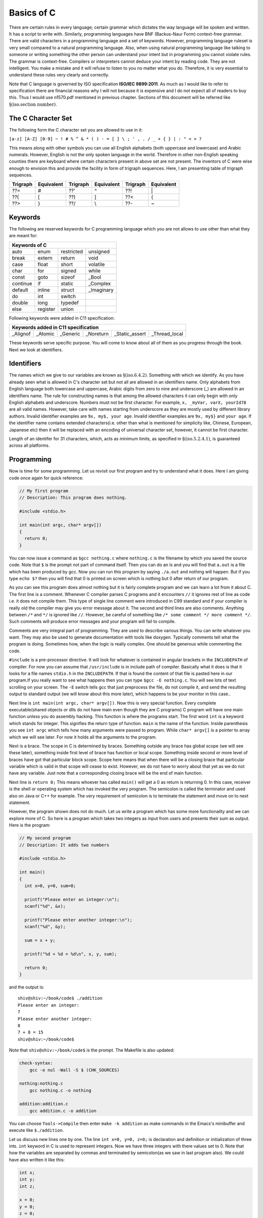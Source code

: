 .. meta::
  :description: C Programming
  :keywords: Free C Book, C Programming, C11 Programming, C11 Specification
  
************
Basics of C
************
There are certain rules in every language;
certain grammar which dictates the way language will be spoken and written. It
has a script to write with. Similarly, programming languages have BNF
(Backus-Naur Form) context-free grammar. There are valid characters in a
programming language and a set of keywords. However, programming language
ruleset is very small compared to a natural programming language. Also, when
using natural programming language like talking to someone or writing something
the other person can understand your intent but in programming you cannot
violate rules. The grammar is context-free. Compilers or interpreters cannot
deduce your intent by reading code. They are not intelligent. You make a mistake
and it will refuse to listen to you no matter what you do. Therefore, it is very
essential to understand these rules very clearly and correctly.

Note that C language is governed by ISO specification **ISO/IEC 9899:2011**. As
much as I would like to refer to specification there are 
financial reasons why I will not because it is expensive and I do not expect
all of readers to buy this. Thus I would use n1570.pdf mentioned in previous
chapter.  Sections of this document will be referred like
:math:`\S(\text{iso.section number})`.

.. index::
   single: character sets
   single: trigraph sequences

.. _5.1:

===================
The C Character Set
===================
The following form the C character set you are allowed to use in it:

``[a-z] [A-Z] [0-9] ~ ! # % ^ & * ( ) - = [ ] \ ; ' , . / _ + { } | : " < > ?``

This means along with other symbols you can use all English alphabets (both
uppercase and lowercase) and Arabic numerals. However, English is not the only
spoken language in the world. Therefore in other non-English speaking counties
there are keyboard where certain characters present in above set are not
present. The inventors of C were wise enough to envision this and provide the
facility in form of trigraph sequences. Here, I am presenting table of trigraph
sequences.

+----------+------------+----------+------------+----------+------------+
| Trigraph | Equivalent | Trigraph | Equivalent | Trigraph | Equivalent |
+==========+============+==========+============+==========+============+
|   ??=    |     #      |   ??'    |     ^      |   ??!    |     \|     |
+----------+------------+----------+------------+----------+------------+
|   ??(    |     [      |   ??)    |     ]      |   ??<    |     {      |
+----------+------------+----------+------------+----------+------------+
|   ??>    |     }      |   ??/    |     \\     |   ??-    |     ~      |
+----------+------------+----------+------------+----------+------------+

.. index::
   single: keywords

.. _5.2:

========
Keywords
========
The following are reserved keywords for C programming language which you are not
allows to use other than what they are meant for:

+--------+--------+------------+------------+
|Keywords of C                              |
+========+========+============+============+
|auto    |enum    |restricted  |unsigned    |
+--------+--------+------------+------------+
|break   |extern  |return      |void        |
+--------+--------+------------+------------+
|case    |float   |short       |volatile    |
+--------+--------+------------+------------+
|char    |for     |signed      |while       |
+--------+--------+------------+------------+
|const   |goto    |sizeof      |\_Bool      |
+--------+--------+------------+------------+
|continue|if      |static      |\_Complex   |
+--------+--------+------------+------------+
|default |inline  |struct      |\_Imaginary |
+--------+--------+------------+------------+
|do      |int     |switch      |            |
+--------+--------+------------+------------+
|double  |long    |typedef     |            |      
+--------+--------+------------+------------+
|else    |register|union       |            |
+--------+--------+------------+------------+

Following keywords were added in C11 specification:

+----------+---------+------------+------------+---------------------------------+
|Keywords added in C11 specification                                             |
+==========+=========+============+============+=================+===============+
|\_Alignof |\_Atomic |\_Generic   |\_Noreturn  |\_Static\_assert |\_Thread\_local| 
+----------+---------+------------+------------+-----------------+---------------+

These keywords serve specific purpose. You will come to know about all of them
as you progress through the book. Next we look at identifiers.

.. index::
   single: identifiers

===========
Identifiers
===========
The names which we give to our variables are known as
:math:`\S(\text{iso.6.4.2})`. Something
with which we identify. As you have already seen what is allowed in C's
character set but not all are allowed in an identifiers name. Only alphabets
from English language both lowercase and uppercase, Arabic digits from zero to
nine and underscore (\_) are allowed in an identifiers name. The rule for
constructing names is that among the allowed characters it can only begin with
only English alphabets and underscore. Numbers must not be first character. For
example, ``x, _myVar, varX, yourId78`` are all valid names. However, take care
with names starting from underscore as they are mostly used by different library
authors. Invalid identifier examples are ``9x, my$, your age``. Invalid
identifier examples are ``9x, my$}`` and
``your age``. If the identifier name contains extended
characters(i.e. other than what is mentioned for simplicity like, Chinese,
European, Japanese etc) then it will be replaced with an encoding of universal
character set, however, it cannot be first character.

Length of an identifer for 31 characters, which, acts as minimum limits, as
specified in :math:`\S(\text{iso.5.2.4.1})`, is guaranteed across all
platforms.

===========
Programming
===========
Now is time for some programming. Let us revisit our first program and try to
understand what it does. Here I am giving code once again for quick reference:

.. code-block:: c

  // My first program
  // Description: This program does nothing.
 
  #include <stdio.h>
 
  int main(int argc, char* argv[])
  {
    return 0;
  }



You can now issue a command as ``$gcc nothing.c`` where ``nothing.c`` is the
filename by which you saved the source code. Note that ``$`` is the prompt not
part of command itself. Then you can do an ls and you will find that ``a.out``
is a file which has been produced by gcc. Now you can run this program by
saying ``./a.out`` and nothing will happen. But if you type ``echo $?`` then you
will find that 0 is printed on screen which is nothing but 0 after return of our
program.

As you can see this program does almost nothing but it is fairly complete
program and we can learn a lot from it about C. The first line is a comment.
Whenever C compiler parses C programs and it encounters ``//`` it ignores rest
of line as code i.e. it does not compile them. This type of single line comment
were introduced in C99 standard and if your compiler is really old the compiler
may give you error message about it. The second and third lines are also
comments. Anything between ``/*`` and ``*/`` is ignored like ``//``. However, be
careful of something like ``/* some comment */ more comment */``. Such comments
will produce error messages and your program will fail to compile.

Comments are very integral part of programming. They are used to describe
various things. You can write whatever you want. They may also be used to
generate documentation with tools like doxygen. Typically comments tell what
the program is doing. Sometimes how, when the logic is really complex. One
should be generous while commenting the code.

``#include`` is a pre-processor directive. It will look for whatever is
contained in angular brackets in the ``INCLUDEPATH`` of compiler. For now you
can assume that ``/usr/include`` is in include path of compiler.
Basically what it does is that it looks for a file names ``stdio.h`` in the
``INCLUDEPATH``. If that is found the content of that file is pasted here in our
program.If you really want to see what happens then you can type
``$gcc -E nothing.c``. You will see lots of text scrolling on your screen. The ``-E`` switch
tells gcc that just preprocess the file, do not compile it, and send the
resulting output to standard output (we will know about this more later), which
happens to be your monitor in this case..

Next line is ``int main(int argc, char* argv[])``. Now this is very special
function. Every complete executable(shared objects or dlls do not have main even
though they are C programs) C program will have one main function unless you do
assembly hacking. This function is where the programs start. The first word
``int`` is a keyword which stands for integer. This signifies the return type of
function. ``main`` is the name of the function. Inside parenthesis you see ``int
argc`` which tells how many arguments were passed to program. While ``char*
argv[]`` is a pointer to array which we will see later. For now it holds all the
arguments to the program.

Next is a brace. The scope in C is determined by braces. Something outside any
brace has global scope (we will see these later), something inside first level
of brace has function or local scope. Something inside second or more level of
braces have got that particular block scope. Scope here means that when there
will be a closing brace that particular variable which is valid in that scope
will cease to exist. However, we do not have to worry about that yet as we do
not have any variable. Just note that a corresponding closing brace will be the
end of main function.

Next line is ``return 0;`` This means whoever has called ``main()`` will get a 0
as return is returning 0. In this case, receiver is the shell or operating
system which has invoked the very program. The semicolon is called the
terminator and used also on Java or C++ for example. The very requirement of
semicolon is to terminate the statement and move on to next statement.

However, the program shown does not do much. Let us write a program which has
some more functionality and we can explore more of C. So here is a program which
takes two integers as input from users and presents their sum as output. Here is
the program:

.. code-block:: c

  // My second program
  // Description: It adds two numbers
 
  #include <stdio.h>
 
  int main()
  {
    int x=0, y=0, sum=0;
 
    printf("Please enter an integer:\n");
    scanf("%d", &x);
 
    printf("Please enter another integer:\n");
    scanf("%d", &y);
 
    sum = x + y;
 
    printf("%d + %d = %d\n", x, y, sum);
 
    return 0;
  }



and the output is::

  shiv@shiv:~/book/code$ ./addition
  Please enter an integer:
  7
  Please enter another integer:
  8
  7 + 8 = 15
  shiv@shiv:~/book/code$

Note that ``shiv@shiv:~/book/code$`` is the prompt. The Makefile is also
updated:

.. code-block:: make

  check-syntax:
      gcc -o nul -Wall -S $ (CHK_SOURCES)

  nothing:nothing.c
      gcc nothing.c -o nothing

  addition:addition.c
      gcc addition.c -o addition

You can choose ``Tools->Compile`` then enter ``make -k addition`` as make
commands in the Emacs's minibuffer and execute like ``$./addition``.

Let us discuss new lines one by one. The line ``int x=0, y=0, z=0;`` is
declaration and definition or initialization of three ints. ``int`` keyword in C
is used to represent integers. Now we have three integers with there values set
to 0. Note that how the variables are separated by commas and terminated by
semicolon(as we saw in last program also). We could have also written it like
this:

.. code-block:: c

  int x;
  int y;
  int z;
 
  x = 0;
  y = 0;
  z = 0;

or

.. code-block:: c

  int x, y, z;
 
  x = y = z = 0;

However, the first method is best and most preferred as it prevents use before 
definition. int is a data-type in C. ``x, y,`` and ``z`` are variables of type
``int``. This means that the size of these variables will be same as ``int``.
Note that C is a statically typed language and all types have predefined memory
requirements. In cour case, int requires 4 bytes on 32-bit systems. 

Now I will talk about ``printf()`` function. This function is declared in
``stdio.h``. The prototype of ``printf()`` is

.. code-block:: c

  int printf(const char *restrict format, ...);

The first argument format is what we have in first two function calls. The
second is a ``...`` which means it can take variable number of arguments known
as variable-list. We have seen this in the third call.This means it will take a
string with optional variable no. of arguments. The string is called the
format-string and determines what can be printed with supplied arguments. These
``...`` are used to supply variable no. of arguments. In the first two
``printf()`` statements we just print the format-string so that is simple.
However, in the last one, we have format as ``%d`` which signifies a decimal
integer. The integers printed are in the same order in which they were supplied.

Time for some input. ``scanf()`` is scan function which scans for keyboard
input. As by now you know that ``%d`` is for decimal integer but we have not
said ``x`` or ``y``. The reason is ``x`` and ``y`` are values while ``&x`` and
``&y`` are the addresses of ``x`` and ``y`` in memory. ``scanf()`` needs the
memory address to which it can write the contents to. You will see ``&``
operator in action later when we deal with pointers. Just remember for now that
to use a simple variable with ``scanf()`` requires ``&`` before its name.

Now I am going to take you on a tour of data types. Till now we have just seen
only ``int``. So onward to data types.

.. index::
   single: types

==================
Data Types
==================
C is a statically typed language
that is every variable has a type associated with it. Types are discussed in
specification in great length in :math:`\S(\text{iso.6.2.5})` to
:math:`\S(\text{iso.6.2.8})`.
These types determine
what kind of values these variables can hold and how they will be
interpreted. For example, say you are given a sequence of 0s
and 1s how much can you work with them. We as humans are not very versed with 0s
and 1s. Also, say we encode character 'A' for 10101 will it be easy for you to
see A or numbers. Also, numbers range from :math:`-\infty` to :math:`\infty`.
Also, since C is statically typed the sizes of data types have to be known at
compile time. There are four types of data types. Integral, floating-point,
arrays and pointers. Here, I will deal with the two former types and leave
latter two for later. The integral types are ``char, short int, int, long`` and
``long long`` and floating-point types are ``float, double`` and ``long
double``. ``signed`` and ``unsigned`` are sign modifiers which also modified the
range of data types but do not affect their memory requirements. By default all
basic data types are signed in nature and you must qualify you variables with
unsigned if you want that behavior. ``short`` and ``long`` are modifiers for
size which the data type occupies but I consider them as different types because
memory requirements are different. The ranges of integral data types directly
reflect their memory requirements and if you know how much memory they are going
to occupy you can easily compute their ranges. The range of floating-point comes
from IEEE specification.

The range of data types is given in Numerical limits
:math:`\S(\text{iso.5.2.4.2})`. For example, in the range program given below
size of ``int`` is 4 bytes which is double than what is specified by
specification i.e. 2 bytes. Given below is the table for numerical limits
for reference from specification. Note that these are in 1's complement
form thus you have to adjust for 2's complement. Note that these limits
are minimum limits imposed by specification and actual limits of data
types may be different on your particular platform. The actual values of
these limits can be found in headers ``<limits.h>, <float.h>`` and
``<stdint.h>``. The values given below are replaced by constant
expressions suitable for use in ``#if`` preprocessing
directives. Moreover, except for ``CHAR_BIT`` and ``MB_LEN_MAX``, the
following are replaced by expressions that have the same type as an
expression that is an object of the corresponding type converted
according to the integer promotions. Their implementation-defined values
are equal or greater in magnitude (absolute value) to those shown, with
the same sign. Note that these ranges are for 1's complement. While most
probably your computer uses 2's complement so you should add -1 to the
negative range. Thus MINs are greater than MAXes.
      
* number of bits for smallest object that is not a bit-field (byte)

  ``CHAR_BIT`` 8

* minimum value for an object of type ``signed char``

  ``SCHAR_MIN`` -127 :math:`~~~~-2^7 - 1`

* maximum value for an object of type ``signed char``

  ``SCHAR_MAX`` 127 :math:`~~~~2^7 - 1`

* maximum value for an object of type ``unsigned char``

  ``UCHAR_MAX`` 255 :math:`2^8 - 1`

* minimum value for an object of type ``char``

  ``CHAR_MIN`` *see below*

* maximum value for an object of type ``char``

  ``CHAR_MAX`` *see below*

* maximum number of bytes in a multibyte character, for any supported locale

  ``MB_LEN_MAX`` 1

* minimum value for an object of type ``short int``

  ``SHRT_MIN`` -32767 :math:`-2^{15} - 1`

Let us write a program to find out memory required for various data types:

.. code-block:: c

   // My range program
   // Description: It gives ranges of integral data types
 
   #include <stdio.h>
   #include <limits.h>
 
   int main()
   {
     printf("Size of char is..........%d\n", sizeof(char));
     printf("Size of short int is.....%d\n", sizeof(short int));
     printf("Size of int is...........%d\n", sizeof(int));
     printf("Size of long is..........%d\n", sizeof(long));
     printf("Size of long long is.....%d\n", sizeof(long long));
     printf("Size of float is.........%d\n", sizeof(float));
     printf("Size of double is........%d\n", sizeof(double));
     printf("Size of long double is...%d\n", sizeof(long double));c
 
     return 0;
   }



and the output will be::

    Size of char is..........1
    Size of short int is.....2
    Size of int is...........4
    Size of long is..........4
    Size of long long is.....8
    Size of float is.........4
    Size of double is........8
    Size of long double is...12

Based on this it is left as an exercise to reader to compute the ranges of these
data types.

Integers
========
Integers are probably simplest to understand of all data types in C so I am
discussing them before any other type. As you have seen the keyword for
declaring integer type is ``int``. An integer can be 2 bytes or 4 bytes. A
16-bit compiler will have integer of 2 bytes while a 32-bit or 64-bit compiler
will have a 4 byte integer. The specified minimum size of an integer is 2
bytes. Since most modern computers are either 32-bit with
64-bit becoming more dominant we will assume in this book that integer's size
is 4 bytes or 32-bit implicitly because 32-bit ``gcc`` gives a 32-bit
integer. There is a keyword ``signed`` which when 
applied to a data type splits the range into two parts. Since integer is 32
bit so it will be split in the range from \\(-2^{31}\\) to \\(2^{31} - 1\\). By default
integers, characters and long are ``signed``. Floats and doubles are
always ``signed`` and have no unsigned counterpart. When the integer will
be \texttt{unsigned} then the positive range doubles and it becomes $0$ to
\\(2^{32} - 1\\). When the value of intger is more than its range then the values
rotate in the using modulus with the largest value of the range which is also
known as ``INT_MAX`` or ``INT_MIN``. For ``unsigned`` types it
is ``UINT_MAX``. These are macros and are defined in ``limits.h``
which you can find in ``/usr/include`` or ``/usr/local/include`` by
default.

There are four different types of integers based on their storage
requirement. ``short int, int, long`` and ``long long``. Short
integers are always two bytes. Signed short integer has a range of -32768 to
32767 while unsigned of that has a range of 0 to 65535. Plain integers
i.e. ``int`` have already been discussed. ``long`` are having a
minimum storage requirement of 4 bytes. Usually it is large enough to represent
all memory addresses of the system because ``size_t`` is
``unsigned long``.

``short, long`` and ``long long`` qualifiers decrease/increase the
range of plain integers. On a 64-bit compiler ``short int`` will be 2 bytes
while ``long int`` will be 8 bytes, which, will be equal to ``long longint``.
``unsigned long int`` is chose in such a way that it should be 
capable of representing all memory addresses because it has a ``typedef`` to
``size_t`` which is the type of argument received by many functions
including memory allocation functions.

Characters
==========
A ``char`` is 1 byte i.e. 8 bits or ``CHAR_BIT`` bits. So its signed
version i.e. 2's 
complement where half the range is negative and half is positive will have
value from -128 to 127. Well that is not exactly opposite because we have only
one zero for positive and negative numbers. If it would have been 1's
complement then range would have been from -127 to 127 but since computers
follow 2's complement the specification clearly mentions that range should be
from \\(-2^7\\) to \\(2^7 - 1\\). Note that chars are fundamentally integral types and
ASCII symbols are first 128 numbers or in other words they are 7-bit numbers.

So a character '0' is internally 48 in decimal which is its integral or
internally it is handled as a sequence of binary numbers representing
``0x30`` in hexadecimal. These integral values for characters are known as
ASCII value. A full table of ASCII values is given in the appendix A.

A simple program which takes input for few characters and then prints them on
console along with their ascii values is given below:

.. code-block:: c

   #include <stdio.h>

   int main()
   {
     char c = 0;
     char c1 = 0, c2 = 0;

     printf("Enter a character on your keyboard and then press ENTER:\n");
     scanf("%c", &c);
     printf("The character entered is %c and its ASCII value is %d.\n", c, c);
     // Their remains '\n' in the stdin stream which needs to be cleared.
     getchar();
     printf("Enter a pair of characters on your keyboard and then press \
             ENTER:\n");
     scanf("%c%c", &c1, &c2);
     printf("The characters entered are %c and %c and their ASCII \
             values are %d and %d respectively.\n", c1, c2, c1, c2);

     short int si = 0;

     si = c1 + c2;

     printf("The sum of c1 and c2 as integers is %hd.\n", si);

     return 0;
   }

A sample run may have following output:

.. code-block:: text

   Enter a character on your keyboard and then press ENTER:
   1
   The character entered is 1 and its ASCII value is 49.
   Enter a pair of characters on your keyboard and then press ENTER:
   12
   The characters entered are 1 and 2 and their ASCII values are 49 and 50
   respectively.
   The sum of c1 and c2 as integers is 99.

As you can see from the program that characters are internally stored as
integers and we can even perform integers which we normally perform on
numbers like addition as shown. We can perform other operation as subtraction,
multiplication and division, however, most of the time addition or subtraction
only makes sense to advance the characters in their class. Multiplication and
division of characters with other characters or integers does not make sense.

One problem of concern is the extra ``\n`` in the input
stream. It does not cause trouble with integers but when you want to read
characters then the ``Enter`` or ``Return`` keys which may be left
over from the last input will cause trouble. ``\n`` is
recognized as a character and will be assigned to next variable if it is in
``stdin``. One of the ways to remove it is to make a call to
``getchar`` which reads one character from the ``stdin`` stream.

Floating Types
==============
Floating point representation is a lot more complicated in computers than it
is for us human beings. C specification takes floating points description and
specification from **IEC 60559:1989** which is a standard for floating point
arithmetic which is same as **IEEE 754**. In C there are three types of floating
point numbers ``float, double`` and ``long double``. It is described
in specification in :math:`\S(\text{iso.5.2.4.2.2})`.

A floating-point number is used to represent real-world fractional value which
is a trade-off between range and accuracy because as I said in fractional
binary numbers, a decimal fraction cannot represented in binary unless the
denominator of that number is an integral power of 2. A number is, in general,
represented approximately to a fixed number of significant digits (*the
significand*) and scaled using an exponent; numbers are usually binary, octal,
decimal or hexadecimal. A number that can be represented exactly is of the
following form:

:math:`\text{significand} \times \text{base}^\text{exponent}`

For example, \\(1.2345 = \\underbrace{12345}_\\text{significand} \\times
\\,\\underbrace{10}_\\text{base}\\!\\!\\!\\!\\!\\!^{\\overbrace{-4}^\\text{exponent}}\\)

The term floating point refers to the fact that a number's radix point (decimal
point, or, more commonly in computers, binary point) can "float"; that is, it
can be placed anywhere relative to the significant digits of the number.

Representation of Floating-Point Numbers
----------------------------------------
Given below are pictorial representations of 32-bit and 64-bit floating point
numbers:

.. tikz:: 32-bit floating-point numbers

   \foreach \x in {0, ..., 31}
   \draw (\x*0.4cm, 0) -- +(.4cm, 0) -- +(.4cm, 0.5cm) -- +(0, .5cm) --
   cycle;
   \draw (0.2cm, 0.6cm) -- (0.2cm, 1cm);
   \draw (0.6cm, 0.6cm) -- (0.6cm, 1cm) -- (3.4cm, 1cm) -- (3.4cm, 0.6cm);
   \draw (3.8cm, 0.6cm) -- (3.8cm, 1cm) -- (12.6cm, 1cm) -- (12.6cm, 0.6cm);
   \foreach \x in {31, ..., 0}
   \node at (\x*0.4cm, 0) [xshift=.2cm, yshift=-.3cm, align=center] {\tiny \x};
   \node at (0.2cm, 1.3cm) [align=center] {sign};
   \node at (2cm, 1.3cm) [align=center] {exponent(8 bits)};
   \node at (8.2cm, 1.3cm) [align=center] {fraction(23 bits)};

Similarly in 64-bit floating point numbers we have 1 bit for sign, 11 bits for
exponent and 52 bits for fractional part. Clearly zero will be represented by
all sign and exponent bits having value 0 for them.

C also has concept of positive and negative infinities. Sign bit is 0 for
positive infinity and 1 for negative infinity. Fractional bits are 1 while
exponent bits are all 1.

Certain operations cause floating point exceptions like division from zero or
square rooting a negative number. Such exceptions are represented by NANs which
stands for "not a number". Sign for NaNs is similar i.e. 0 for positive and 1
for negative. Exponent bits are 1 and fractional part is anything but all 0s
because that represents positive infinity.

There is also four rounding modes which we will see later.

Now let us see a program to see how we can take input and print the floating
point numbers.

.. code-block:: c

   #include <stdio.h>

   int main()
   {
     float f = 0.0;
     double d = 0.0;
     long double ld = 0.0;

     printf("Enter a float, double and long double separated by space:\n");
     scanf("%f %lf %Lf", &f, &d, &ld);

     printf("You entered %f %lf %Lf\n", f, d, ld);

     return 0;
   }

If you run this you might have following output:

.. code-block:: text

   Enter a float, double and long double separated by space:
   3.4 5.6 7.8
   You entered 3.400000 5.600000 7.800000

By default these print upto six significant digits but doubles have double
precision as we have studied. Now that we know basic types let us learn a bit
about input/output.

Here I am giving the contents of limits.h for you to see limits of
data types and check for yourself.

.. index::
   single: limits.h

.. code-block:: c

   /* Copyright (C) 1991, 1992, 1996, 1997, 1998, 1999, 2000, 2005
   Free Software Foundation, Inc.
   This file is part of the GNU C Library.
 
   The GNU C Library is free software; you can redistribute it and/or
   modify it under the terms of the GNU Lesser General Public
   License as published by the Free Software Foundation; either
   version 2.1 of the License, or (at your option) any later version.
 
   The GNU C Library is distributed in the hope that it will be useful,	
   but WITHOUT ANY WARRANTY; without even the implied warranty of
   MERCHANTABILITY or FITNESS FOR A PARTICULAR PURPOSE.  See the GNU
   Lesser General Public License for more details.
 
   You should have received a copy of the GNU Lesser General Public
   License along with the GNU C Library; if not, write to the Free
   Software Foundation, Inc., 59 Temple Place, Suite 330, Boston, MA
   02111-1307 USA.  */
 
   /*
   *      ISO C99 Standard: 7.10/5.2.4.2.1 Sizes of integer types <limits.h>
   */
 
   #ifndef _LIBC_LIMITS_H_
   #define _LIBC_LIMITS_H_ 1
 
   #include <features.h>
 
 
   /* Maximum length of any multibyte character in any locale.
    We define this value here since the gcc header does not define
    the correct value.  */
    #define MB_LEN_MAX      16
 
 
   /* If we are not using GNU CC we have to define all the symbols ourself.
   Otherwise use gcc's definitions (see below).  */
   #if !defined __GNUC__ || __GNUC__ < 2
 
   /* We only protect from multiple inclusion here, because all the other
   #include's protect themselves, and in GCC 2 we may #include_next through
   multiple copies of this file before we get to GCC's.  */
   # ifndef _LIMITS_H
   #  define _LIMITS_H     1
 
   #include <bits/wordsize.h>
 
   /* We don't have #include_next.
   Define ANSI <limits.h> for standard 32-bit words.  */
 
   /* These assume 8-bit `char's, 16-bit `short int's,
   and 32-bit `int's and `long int's.  */
 
   /* Number of bits in a `char'.  */
   #  define CHAR_BIT      8
 
   /* Minimum and maximum values a `signed char' can hold.  */
   #  define SCHAR_MIN     (-128)
   #  define SCHAR_MAX     127
 
   /* Maximum value an `unsigned char' can hold.  (Minimum is 0.)  */
   #  define UCHAR_MAX     255
 
   /* Minimum and maximum values a `char' can hold.  */
   #  ifdef __CHAR_UNSIGNED__
   #   define CHAR_MIN     0
   #   define CHAR_MAX     UCHAR_MAX
   #  else
   #   define CHAR_MIN     SCHAR_MIN
   #   define CHAR_MAX     SCHAR_MAX
   #  endif
 
   /* Minimum and maximum values a `signed short int' can hold.  */	
   #  define SHRT_MIN      (-32768)
   #  define SHRT_MAX      32767
 
   /* Maximum value an `unsigned short int' can hold.  (Minimum is 0.)  */
   #  define USHRT_MAX     65535
 
   /* Minimum and maximum values a `signed int' can hold.  */
   #  define INT_MIN       (-INT_MAX - 1)
   #  define INT_MAX       2147483647
 
   /* Maximum value an `unsigned int' can hold.  (Minimum is 0.)  */
   #  define UINT_MAX      4294967295U
 
   /* Minimum and maximum values a `signed long int' can hold.  */
   #  if __WORDSIZE == 64
   #   define LONG_MAX     9223372036854775807L
   #  else
   #   define LONG_MAX     2147483647L
   #  endif   
   #  define LONG_MIN      (-LONG_MAX - 1L)
 
   /* Maximum value an `unsigned long int' can hold.  (Minimum is 0.)  */
   #  if __WORDSIZE == 64
   #   define ULONG_MAX    18446744073709551615UL
   #  else
   #   define ULONG_MAX    4294967295UL
   #  endif
 
   #  ifdef __USE_ISOC99
 
   /* Minimum and maximum values a `signed long long int' can hold.  */
   #   define LLONG_MAX    9223372036854775807LL
   #   define LLONG_MIN    (-LLONG_MAX - 1LL)
 
   /* Maximum value an `unsigned long long int' can hold.  (Minimum is 0.)  */
   #   define ULLONG_MAX   18446744073709551615ULL
 
   #  endif /* ISO C99 */
 
   # endif /* limits.h  */
   #endif  /* GCC 2.  */
 
   #endif  /* !_LIBC_LIMITS_H_ */
 
   /* Get the compiler's limits.h, which defines almost all the ISO constants.
 
   We put this #include_next outside the double inclusion check because
   it should be possible to include this file more than once and still get
   the definitions from gcc's header.  */
   #if defined __GNUC__ && !defined _GCC_LIMITS_H_
   /* `_GCC_LIMITS_H_' is what GCC's file defines.  */
   # include_next <limits.h>
   #endif
 
   /* The <limits.h> files in some gcc versions don't define LLONG_MIN,
   LLONG_MAX, and ULLONG_MAX.  Instead only the values gcc defined for
   ages are available.  */
   #if defined __USE_ISOC99 && defined __GNUC__
   # ifndef LLONG_MIN
   #  define LLONG_MIN     (-LLONG_MAX-1)
   # endif
   # ifndef LLONG_MAX
   #  define LLONG_MAX     __LONG_LONG_MAX__
   # endif
   # ifndef ULLONG_MAX
   #  define ULLONG_MAX    (LLONG_MAX * 2ULL + 1)
   # endif
   #endif
 
   #ifdef  __USE_POSIX
   /* POSIX adds things to <limits.h>.  */
   # include <bits/posix1_lim.h>
   #endif
 
   #ifdef  __USE_POSIX2
   # include <bits/posix2_lim.h>
   #endif
 
   #ifdef  __USE_XOPEN
   # include <bits/xopen_lim.h>
   #endif

Here, I have given gcc's limits.h as gcc includes that. For knowing exact
implementation for floating-point implementation on your platform I recommend
you to read http://en.wikipedia.org/wiki/IEEE_754-2008 . It is not possible to
present all the information in detail here and I do not want to give you
partial information. :-) I recommend you to go through
http://en.wikipedia.org/wiki/Single_precision and
http://en.wikipedia.org/wiki/Double_precision in particular. The range of log
double varies from compiler to compiler.

=================================
New Data Types of C99
=================================
There are some new data types introduced in C99. They are ``_Bool, _Complex``
and ``_Imaginary``.

.. index::
   pair: type; boolean

===================
Boolean Types
===================
``_Bool`` counts as an integral type and is used to represent boolean values.
Here is ``stdbool.h`` for your quick reference.

.. index::
   single: stdbool.h

.. code-block:: c

	/*===---- stdbool.h - Standard header for booleans -------------------------===
	 *
	 * Copyright (c) 2008 Eli Friedman
	 *
	 * Permission is hereby granted, free of charge, to any person obtaining a copy
	 * of this software and associated documentation files (the "Software"), to deal
	 * in the Software without restriction, including without limitation the rights
	 * to use, copy, modify, merge, publish, distribute, sublicense, and/or sell
	 * copies of the Software, and to permit persons to whom the Software is
	 * furnished to do so, subject to the following conditions:
	 *
	 * The above copyright notice and this permission notice shall be included in
	 * all copies or substantial portions of the Software.
	 *
	 * THE SOFTWARE IS PROVIDED "AS IS", WITHOUT WARRANTY OF ANY KIND, EXPRESS OR
	 * IMPLIED, INCLUDING BUT NOT LIMITED TO THE WARRANTIES OF MERCHANTABILITY,
	 * FITNESS FOR A PARTICULAR PURPOSE AND NONINFRINGEMENT. IN NO EVENT SHALL THE
	 * AUTHORS OR COPYRIGHT HOLDERS BE LIABLE FOR ANY CLAIM, DAMAGES OR OTHER
	 * LIABILITY, WHETHER IN AN ACTION OF CONTRACT, TORT OR OTHERWISE, ARISING FROM,
	 * OUT OF OR IN CONNECTION WITH THE SOFTWARE OR THE USE OR OTHER DEALINGS IN
	 * THE SOFTWARE.
	 *
	 *===-----------------------------------------------------------------------===
	 */
 
	#ifndef __STDBOOL_H
	#define __STDBOOL_H
 
	/* Don't define bool, true, and false in C++, except as a GNU extension. */
	#ifndef __cplusplus
	#define bool _Bool
	#define true 1
	#define false 0
	#elif defined(__GNUC__) && !defined(__STRICT_ANSI__)
	/* Define _Bool, bool, false, true as a GNU extension. */
	#define _Bool bool
	#define bool  bool
	#define false false
	#define true  true
	#endif
 
	#define __bool_true_false_are_defined 1
 
	#endif /* __STDBOOL_H */

As you can see from the definition true is 1 and false is 0. Any non-zero value
is considered to be true. Here is a program demonstrating that.

.. code-block:: c

  // Boolean Program
  // Description: Demo of boolean data typec
 
  #include <stdio.h>
  #include <stdbool.h>
 
  int main()
  {
    bool bcpp      = 4;
    _Bool bc       = 5;
    bool True      = true;
    _Bool False    = false;
    bool bFalseCPP = -4;
    _Bool bFalseC  = -7;
 
    printf("%d %d %d %d %d %d\n", bcpp, bc, True, False, bFalseCPP, bFalseC);
 
    getchar();
 
    return 0;
  }



and the output is::

  1 1 1 0 1 1

Note that ``true`` and ``false`` are keywords while ``True`` and ``False`` are
identifiers.

Though I wanted to avoid dealing with this but since I am including header files
verbatim I must give an explanation of #define pre-processor macro at least. I
will touch it very little as it will be covered in more detail later.
``#define`` has two parameters though not as function arguments. Whenever the
first part is encountered second will be replaced. Consider this example:

.. code-block:: c

    // Boolean Program
    // Description: Demo of boolean data type

    #define MAX 7
    int main()
    {
      MAX;
      return 0;
    }



Just do ``$gcc -E define.c`` to see the magic. Note that ``#define``
parameters are not type safe. Compiler will just paste the contents. Notice how
``MAX`` is replaced by 7.

.. index::
   pair: type; complex

==============
Complex Types
==============
For complex types, there is a system header ``complex.h`` which internally
includes various other headers. However I am giving you the summary here. There
are following ``#define`` macros:

``complex``: Expands to ``_Complex``

``_Complex_I``: Expands to a constant expression of type ``const float
_Complex`` with the value of the imaginary.

``imaginary``: Expands to ``_Imaginary``.

``_Imaginary_I``: Expands to a constant expression of type ``const float 
_Imaginary`` with the value of the imaginary value. ``I``: Expands to either 
``_Imaginary_I`` or ``_Complex_I``. If ``_Imaginary_I`` is not defined, ``I``
expands to ``_Complex_I``.

Complex types are declared as given below:
	1. float complex fCompZ;
	2. double complex dCompZ;
	3. long double ldCompZ;

Now I will present a summary of library functions provided by complex.h

.. code-block:: c

    //cabs, cabsf, cabsl - these compute and return absolute value
    //of a complex number z

    double cabs(double complex z);
    float cabsf(float complex z);
    long double cabsl(long double complex z);

    //carg, cargf, cargl - these compute and return argument of a complex
    //number z. The range of return value's range from one +ve pi radian
    //to one -ve pi radian.

    double carg(double complex z);
    float cargf(float complex z);
    long double cargl(long double complex z);

    //cimag, cimagf, cimagl - these compute imaginary part of a complex
    //number z and return that as a real number.

    double cimag(double complex z);
    float cimagf(float complex z);
    long double cimagl(long double complex z);

    //creal, crealf, creall - these compute real part of a complex
    //number z and return the computed value.

    double creal(double complex z);
    float crealf(float complex z);
    long double creall(long double complex z);

    //conj, conjf, conjl - these functions compute the complex conjugate
    //of z, by reversing the sign of its imaginary part and return the
    //computed value.

    double complex conj(double complex z);
    float complex conjf(float complex z);
    long double complex conjl(long double complex z);

    //cproj, cprojf, cprojl - these functions compute a projection of z
    // onto the Riemann sphere: z projects to z, except that all complex
    //infinities (even those with one infinite part and one NaN (not a
    //number) part) project to positive infinity on the real axis. If z
    //has an infinite part, then cproj( z) shall be equivalent to:
    //INFINITY + I * copysign(0.0, cimag(z))
    //These functions return the computed value.

    double complex cproj(double complex z);
    float complex cprojf(float complex z);
    long double complex cprojl(long double complex z);

    //cexp, cexpf, cexpl - these functions shall compute the complex
    //exponent of z, defined as e^z and return the computed value

    double complex cexp(double complex z);
    float complex cexpf(float complex z);
    long double complex cexpl(long double complex z);

    //clog, clogf, clogl - these functions compute the complex
    //natural (base e) logarithm of z, with a branch cut along
    //the negative real axis and return complex natural logarithm
    //value, in a range of a strip mathematically unbounded along
    //real axis and in the interval -ipi to +ipi along the
    //imaginary axis.

    double complex clog(double complex z);
    float complex clogf(float complex z);
    long double complex clogl(long double complex z);

    //csqrt, csqrtf, csqrtl - these functions compute the complex
    //square root of z, with a branch cut along the negative real
    //axis and return the computed value in the range of the right
    //half-plane (including the imaginary axis)

    double complex csqrt(double complex z);
    float complex csqrtf(float complex z);
    long double complex csqrtl(long double complex z);

    //cpow, cpowf, cpowl - these functions compute the complex
    //power function x^y, with a branch cut for the first
    //parameter along the negative real axis and return the
    //computed value.

    double complex cpow(double complex x, double complex y);
    float complex cpowf(float complex x, float complex y);
    long double complex cpowl(long double complex x,
    long double complex y);

    //csin, csinf, csinl - these functions compute the complex
    //sine of z and return the computed value.

    double complex csin(double complex z);
    float complex csinf(float complex z);
    long double complex csinl(long double complex z);

    //ccos, ccosf, ccosl - these functions compute the complex
    //cosine of z and return the computed value.

    double complex ccos(double complex z);
    float complex ccosf(float complex z);
    long double complex ccosl(long double complex z);

    //ctan, ctanf, ctanl - these functions compute the complex
    //tangent of z and return the computed value.

    double complex ctan(double complex z);
    float complex ctanf(float complex z);
    long double complex ctanl(long double complex z);

    //casin, casinf, casinl - these functions compute the complex
    //arc sine of z, with branch cuts outside the interval
    //[-1, +1] along the real axis and return the computed value
    //in the range of a strip mathematically unbounded along the
    //imaginary axis and in the interval -0.5pi to +0.5pi radian
    //inclusive along the real axis.

    double complex casin(double complex z);
    float complex casinf(float complex z);
    long double complex casinl(long double complex z);

    //cacos, cacosf, cacosl - these functions compute the complex
    //arc cosine of z, with branch cuts outside the interval
    //[-1, +1] along the real axis and return the computed value
    //in the range of a strip mathematically unbounded along the
    //imaginary axis and in the interval -0 to +pi radian
    //inclusive along the real axis.

    double complex cacos(double complex z);
    float complex cacosf(float complex z);
    long double complex cacosl(long double complex z);

    //catan, catanf, catanl - these functions compute the complex
    //arc tangent of z, with branch cuts outside the interval
    //[-i, +i] along the real axis and return the computed value
    //in the range of a strip mathematically unbounded along the
    //imaginary axis and in the interval -0.5pi to +0.5pi radian
    //inclusive along the real axis.

    double complex catan(double complex z);
    float complex catanf(float complex z);
    long double complex catanl(long double complex z);

    //csinh, csinhf, csinhl - these functions compute the complex
    //hyperbolic sine of z and return the comupted value.

    double complex csinh(double complex z);
    float complex csinhf(float complex z);
    long double complex csinhl(long double complex z);

    //ccosh, ccoshf, ccoshl - these functions shall compute the
    //complex hyperbolic cosine of z and return the computed
    //value

    double complex ccosh(double complex z);
    float complex ccoshf(float complex z);
    long double complex ccoshl(long double complex z);

    //ctanh, ctanhf, ctanhl - these functions compute the
    //complex hyperbolic tangent of z and return the computed
    //value.

    double complex ctanh(double complex z);
    float complex ctanhf(float complex z);
    long double complex ctanhl(long double complex z);

    //casinh, casinhf, casinhl - these functions compute the
    //complex arc hyperbolic sine of z, with branch cuts
    //outside the interval [-i, +i] along the imaginary axis and
    //return the complex arc hyperbolic sine value, in the range
    //of a strip mathematically unbounded along the real axis
    //and in the interval [-i0.5pi, +i0.5pi] along the imaginary
    //axis.

    double complex casinh(double complex z);
    float complex casinhf(float complex z);
    long double complex casinhl(long double complex z);
    cacosh, cacoshf, cacoshl - theese functions compute the

    //complex arc hyperbolic cosine of z, with a branch cut at
    //values less than 1 along the real axis and return the complex
    //arc hyperbolic cosine value, in the range of a half-strip
    //of non-negative values along the real axis and in the
    //interval [-ipi, +ipi] along the imaginary axis.

    double complex cacosh(double complex z);
    float complex cacoshf(float complex z);
    long double complex cacoshl(long double complex z);

    //catanh, catanhf, catanhl - these functions shall compute the
    //complex arc hyperbolic tangent of z, with branch cuts outside
    //the interval [-1, +1] along the real axis and return the
    //complex arc hyperbolic tangent value, in the range of a strip
    //mathematically unbounded along the real axis and in the
    //interval [-i0.5pi, +i0.5pi] along the imaginary axis.

    double complex catanh(double complex z);
    float complex catanhf(float complex z);
    long double complex catanhl(long double complex z);

Hers is a small demo program which explains two functions:

.. code-block:: c

    // Complex Number Program
    // Description: Demo of complex data type

    #include <stdio.h>
    #include <complex.h>

    int main()
    {
      double complex z = 4.0 + 3.0i;

      printf("Absolute value of z is %lf\n", cabs(z));

      double complex zConj = conj(z);
      printf("Imaghinary part of conjugate is now %lf\n", cimag(zConj));

      return 0;
    }



and the output is::

    Absolute value of z is 5.000000
    Imaghinary part of conjugate is now -3.000000

You must note that in Makefile you must compile it like ``$gcc complex.c -o 
complex -lm``. Note the ``-lm`` part. It tells to look for definition of these
functions in Math library of C. Without it the program won't compile. At this
point I encourage you to further explore different functions presented in the
summary.

There are even more data types for integral type. I am sorry but I am unwrapping
the layers one by one. These types are defined in ``inttypes.h`` and
``stdint.h``. The types are ``int8_t, int16_t, int32_t, uint8_t, uint16_t`` and
``uint32_t``. The numbers tell you how many bits each data type will occupy. The
types without leading u are of signed type and the ones with it are of unsigned
type. You can use the good old ``%d`` or ``%i`` for decimal integers and others
for octals and hexes. Have a look at headers and try to decipher them.

.. index::
   pair: type; void
   pair: type; enum

====================
Void and Enum Types
====================
There are these four types remianing. void type comprises an empty set of
values; it is an incomplete type that cannot be completed. You cannot declare an
array of void. It is a generic type in the sense that any other pointer to any
type can be converted to pointer type of void and vice-versa. It is a low level
type and should be only used to convert data types from one type to another and
sparingly. A type occupies one byte. Typically you never declare a variable of
void type. It is used mostly for casting.

enum comprises a set of named integer constant values. Each distinct enumeration
constitutes a different enumerated type. In C enums are very much equivalent to
integers. You can do all operations of an enum on an enumeration member. An
enumeration is is a set of values. It starts from zero by default and increments
by one unless specifically specified. Consider the following example:

.. code-block:: c

    // Description: Demo of enum

    #include <stdio.h>

    int main()
    {
      typedef enum {zero, one, two} enum1;
      typedef enum {alpha=-5, beta, gamma, theta=4, delta, omega} enum2;

      printf("zero = %d, one = %d, two=%d\n", zero, one, two);
      printf("alpha = %d, beta = %d, gamma=%d, theta=%d, delta=%d, omega=%d\n", \
              alpha, beta, gamma, theta, delta, omega);

      return 0;
    }



and the output is::
  
    zero = 0, one = 1, two=2
    alpha = -5, beta = -4, gamma=-3, tehta=4, delta=5, omega=6

.. index::
   single: constant

=========
Constants
=========
We have seen some variables now let us see some constants. There are five
categories of constants: character, integer, floating-point, string, and
enumeration constant. We will see enumeration constants later first we see
remaining four types of constants. There are certain rules about constants.
Commas and spaces are not allowed except for character and string constants.
Their range cannot outgrow the range of there data type. For numeric type of 
stants they can have a leading (-)minus sign.

Given below is an example:

.. code-block:: c

    // Integer constants
    // Description: Demo of integer constants

    #include <stdio.h>

    int main()
    {
      int decimal = 7;
      int octal = 06;
      int hex = 0xb;

      printf("%d %o %x\n", decimal, octal, hex);

      return 0;
    }



and the output is::
   
   7 6 b

As you can see there are three different categories for integer constants:
decimal constants (base 10), octal constants (base 8) and hexadecimal constants
(base 16). Also, you must have noticed how a zero is prefixed before octal type
and a zero and x for hexadecimal type. The %d format specifier is already known
to you for signed decimals. However, now you know two more %o and %x for
unsigned octal and unsigned hexadecimal respectively. For unsigned integer it
is %u. There is one more format specifier which you may encounter for signed
decimal and that is %i.

Note that there is nothing for binary constants. I leave this as an exercise
to you to convert a number in any base shown above to binary and print it.
Also vice-versa that is take a input in binary and convert to these three.
Later I will show you this program.

Now let us move to floating-point constants. Again, I will explain using an
example:

.. code-block:: c

    // Floating-point constants
    // Description: Demo of floating-point constants

    #include <stdio.h>

    int main()
    {
      float f = 7.5384589234;
      double d = 13.894578834538578234784;
      long double ld = 759.8263478234729402354028358208358230829304;

      printf("%f %lf, %Lf\n", f, d, ld);

      return 0;
    }



and the output is::
  
  7.538459 13.894579, 759.826348

We will learn to change precision later when we deal with format specifiers
along with printf and all input/output family. Here also, you learn three
format specifiers. Other are %e or %E for scientific notation of float
family. Then there is %g or %G which uses shorter of %e and %f types.

Now we move on to character and string type constants and as usual with a
small program.

.. code-block:: c

    // Character constants
    // Description: Demo of character constants

    #include <stdio.h>

    int main()
    {
      char c = 'S';
      char* str ="Shiv S, Dayal"; 

      printf("%c %s\n", c, str);

      return 0;
    }



and the ouput is::

  S Shiv S, Dayal

As I had said that commas and blanks are not allowed in numeric types but you
can see both are allowed on character and string types. Also, the string is a
character pointer that is it can point to memory location where a character is
stored. In this case the string is stored in an area of memory called stack.
When memory is allocated the compiler knows how much has been allocated. For
string there is something called null character represented by '\\0' which is
used to terminate string. By using this mechanism the program knows where the
string is terminating. It is treated in next section as well.A very
interesting thing to be noted is char is considered to be an integral type.
It is allowed to perform addition etc on char type. Till now you have learnt
many format specifiers and have seen they all start with %. Think how will you
print % on stdout. It is printed like %%. It was simple,wasn't it? C program
have got something called ASCII table which is a 7-bit character table values
ranging from0 to 127. There is also
something called escape sequences and it is worth to have a look at them.

.. index::
   single: escape sequences

.. _5.11:

====================
Escape Sequences
====================
All escape sequences start with a leading \\ . Following table shows them:

+------------------------+---------------------+----------------------+
| Chracter               | Escape Sequences    | ASCII Value          |
+========================+=====================+======================+
| null                   | \\0                 | 000                  |
+------------------------+---------------------+----------------------+
| bell(alert)            | \\a                 | 007                  |
+------------------------+---------------------+----------------------+
| backspace              | \\b                 | 008                  |
+------------------------+---------------------+----------------------+
| horizontal tab         | \\t                 | 009                  |
+------------------------+---------------------+----------------------+
| newline (line feed)    | \\n                 | 010                  |
+------------------------+---------------------+----------------------+
| vertical tab           | \\v                 | 011                  |
+------------------------+---------------------+----------------------+
| form feed              | \\f                 | 012                  |
+------------------------+---------------------+----------------------+
| carriage return        | \\r                 | 013                  |
+------------------------+---------------------+----------------------+
| quotation mark (")     | \\"                 | 034                  |
+------------------------+---------------------+----------------------+
| apostrophe (')         | \\'                 | 039                  |
+------------------------+---------------------+----------------------+
| question mark          | \\?                 | 063                  |
+------------------------+---------------------+----------------------+
| backslash              | \\ \\               | 092                  |
+------------------------+---------------------+----------------------+

Note that there is no space between two backslashes. Sphinx does not allow me
to write four continuous backslashes. Now we will talk about all these one by
one. \\0 which is also known as NULL is the string terminating character, as
said previously, and must be present in string for it to terminate. For
example, in our character constant program the str string is "Shiv S. Dayal".
So how many characters are there 13? Wrong 14! The NULL character is hidden.
Even if we say str=""; then it will contain one character and that is this
NULL. Many standard C functions rely on this presence of NULL and causes a
lot of mess because of this.

The bell escape sequence if for a bell from CPU. Let us write a program and
see it in effect.

.. code-block:: c

    // Bell Program
    // Description: Demo of bell escape sequence

    #include <stdio.h>

    int main()
    {
      printf("hello\a");

      getchar();

      return 0;
    }



The output of this program will be hello on stdout and an audible or
visible bell as per settings of your shell. Notice the ``getchar()``
function which waits for input and reads a character from stdin.
Next is backspace escape sequence. Let us see a program for its demo as
well:

.. code-block:: c
  
  // Backspace Program
  // Description: Demo of backspace escape sequence
 
  #include <stdio.h>
 
  int main()
  {
    printf("h\b*e\b*l\b*l\b*o\b*\n");
    printf("\b");
 
    getchar();
 
    return 0;
  }



and the output is::

  *****

It is hello replaced by *****. A minor modification in this program to
replace the character as soon as key is pressed by some other character
will turn it into a password program. Backspace escape sequence means
when it is encountered the cursor moves to the previous position on the
line in context. If active position of cursor is initial position then
C99 standard does not specify the behavior of display device. However,
the behavior on my system is that cursor remains at initial position.
Check out on yours. The second printf function determines this behavior.

Next we are going to deal with newline and horizontal tab escape
sequences together as combined together they are used to format output
in a beautiful fashion. The program is listed below:

.. code-block:: c

  // Newline and Horizontal tab program Program
  // Description: Demo of newline and horizontal tab escape sequence
 
  #include <stdio.h>
 
  int main()
  {
    printf("Before tab\tAftertab\n");
    printf("\nAfter newline\n");
 
    getchar();
 
    return 0;
  }



and the output is::

  Before tab      Aftertab

  After newline

Here I leave you to experiment with other escape sequences. Feel free to
explore them. Try various combinations. Let your creative juices flow.
